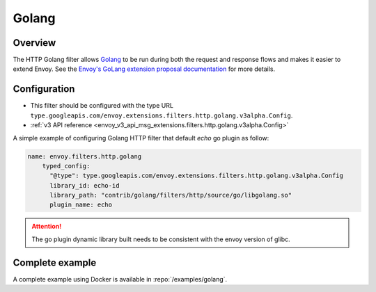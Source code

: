 .. _config_http_filters_golang:

Golang
======

Overview
--------

The HTTP Golang filter allows `Golang <https://go.dev/>`_ to be run during both the request
and response flows and makes it easier to extend Envoy. See the `Envoy's GoLang extension proposal documentation
<https://docs.google.com/document/d/1noApyS0IfmOGmEOHdWk2-BOp0V37zgXMM4MdByr1lQk/edit?usp=sharing>`_ for more details.


Configuration
-------------

* This filter should be configured with the type URL ``type.googleapis.com/envoy.extensions.filters.http.golang.v3alpha.Config``.
* :ref:`v3 API reference <envoy_v3_api_msg_extensions.filters.http.golang.v3alpha.Config>`

A simple example of configuring Golang HTTP filter that default `echo` go plugin as follow:

.. code-block:: yaml

    name: envoy.filters.http.golang
        typed_config:
          "@type": type.googleapis.com/envoy.extensions.filters.http.golang.v3alpha.Config
          library_id: echo-id
          library_path: "contrib/golang/filters/http/source/go/libgolang.so"
          plugin_name: echo

.. attention::

  The go plugin dynamic library built needs to be consistent with the envoy version of glibc.

Complete example
----------------

A complete example using Docker is available in :repo:`/examples/golang`.
